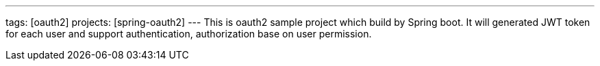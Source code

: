 ---
tags: [oauth2]
projects: [spring-oauth2]
---
This is oauth2 sample project which build by Spring boot. It will generated JWT token for each user and support authentication, authorization base on user permission.
